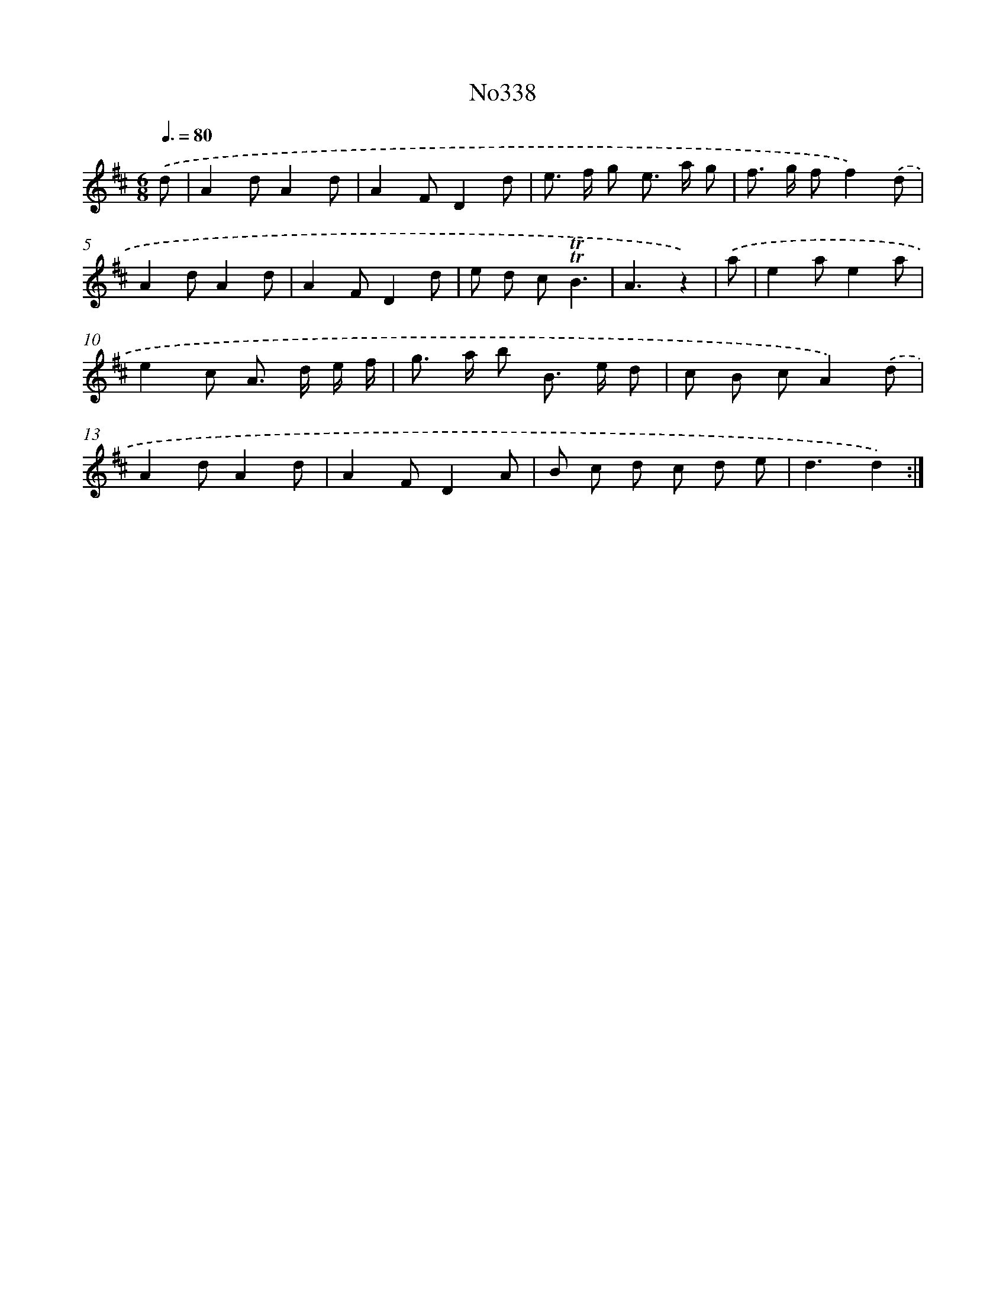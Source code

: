 X: 12252
T: No338
%%abc-version 2.0
%%abcx-abcm2ps-target-version 5.9.1 (29 Sep 2008)
%%abc-creator hum2abc beta
%%abcx-conversion-date 2018/11/01 14:37:23
%%humdrum-veritas 3529434260
%%humdrum-veritas-data 3294169296
%%continueall 1
%%barnumbers 0
L: 1/8
M: 6/8
Q: 3/8=80
K: D clef=treble
.('d [I:setbarnb 1]|
A2dA2d |
A2FD2d |
e> f g e> a g |
f> g ff2).('d |
A2dA2d |
A2FD2d |
e d c!trill!!trill!B3 |
A3z2) |
.('a [I:setbarnb 9]|
e2ae2a |
e2c A> d e/ f/ |
g> a b B> e d |
c B cA2).('d |
A2dA2d |
A2FD2A |
B c d c d e |
d3d2) :|]
